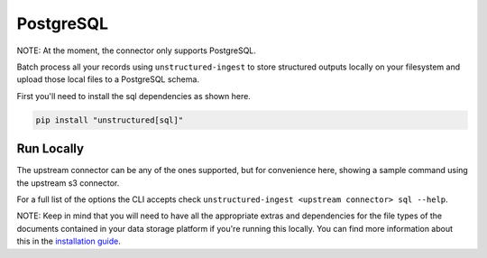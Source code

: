 PostgreSQL
===========
NOTE: At the moment, the connector only supports PostgreSQL.

Batch process all your records using ``unstructured-ingest`` to store structured outputs locally on your filesystem and upload those local files to a PostgreSQL schema.

First you'll need to install the sql dependencies as shown here.

.. code:: shell

  pip install "unstructured[sql]"

Run Locally
-----------
The upstream connector can be any of the ones supported, but for convenience here, showing a sample command using the
upstream s3 connector.

.. tabs::

   .. tab:: Shell - with parameters
    
    You can use the connectors with the same parameters used in `sqlalchemy.engine.URL.create <https://docs.sqlalchemy.org/en/20/core/engines.html#sqlalchemy.engine.URL.create>`_

      .. code:: shell

        unstructured-ingest \
            s3 \
            --remote-url s3://utic-dev-tech-fixtures/small-pdf-set/ \
            --anonymous \
            --output-dir s3-small-batch-output-to-sql \
            --num-processes 2 \
            --verbose \
            --strategy fast \
            sql \
            --db_name postgresql \
            --username postgres \
            --password test \
            --host localhost \
            --port 5432 \
            --database elements

   .. tab:: Shell - with database-uurl
    
    You can use the connectors with a SQLAlchemy `database URL <https://docs.sqlalchemy.org/en/20/core/engines.html#database-urls`_

      .. code:: shell

        unstructured-ingest \
            s3 \
            --remote-url s3://utic-dev-tech-fixtures/small-pdf-set/ \
            --anonymous \
            --output-dir s3-small-batch-output-to-sql \
            --num-processes 2 \
            --verbose \
            --strategy fast \
            sql \
            --database-url postgresql+pg8000://dbuser:kx%40jj5%2Fg@pghost10/appdb


   .. tab:: Python

      .. code:: python

        import subprocess

        command = [
          "unstructured-ingest",
          "s3",
          "--remote-url", "s3://utic-dev-tech-fixtures/small-pdf-set/",
          "--anonymous",
          "--output-dir", "s3-small-batch-output-to-postgresql",
          "--num-processes", "2",
          "--verbose",
          "--strategy", "fast",
          "sql"
          "--db_name postgresql"
          "--username postgres"
          "--password test"
          "--host localhost"
          "--port 5432"
          "--database elements"
        ]

        # Run the command
        process = subprocess.Popen(command, stdout=subprocess.PIPE)
        output, error = process.communicate()

        # Print output
        if process.returncode == 0:
            print('Command executed successfully. Output:')
            print(output.decode())
        else:
            print('Command failed. Error:')
            print(error.decode())


For a full list of the options the CLI accepts check ``unstructured-ingest <upstream connector> sql --help``.

NOTE: Keep in mind that you will need to have all the appropriate extras and dependencies for the file types of the documents contained in your data storage platform if you're running this locally. You can find more information about this in the `installation guide <https://unstructured-io.github.io/unstructured/installing.html>`_.
